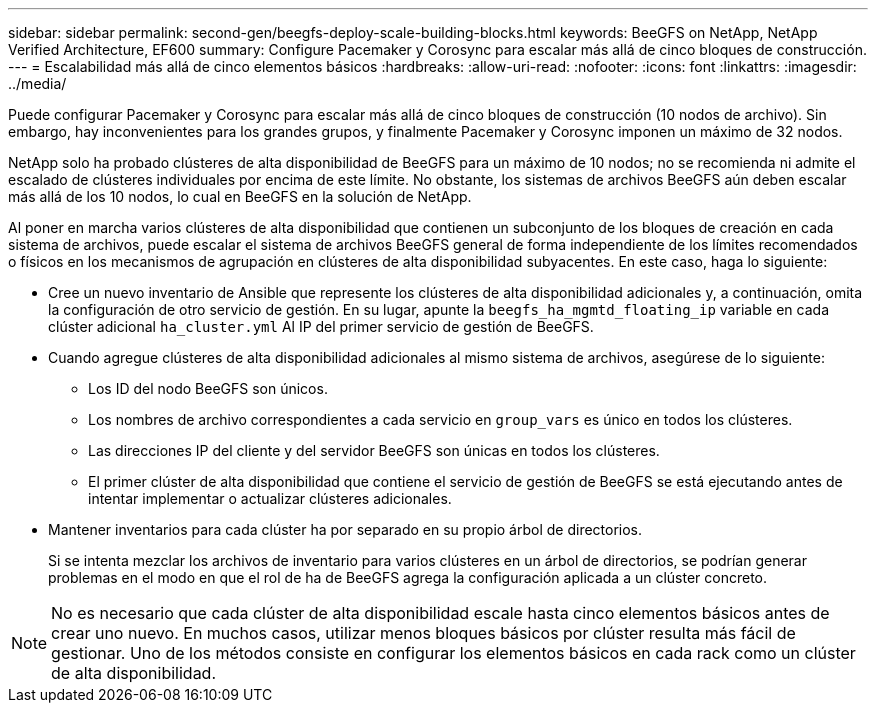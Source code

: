 ---
sidebar: sidebar 
permalink: second-gen/beegfs-deploy-scale-building-blocks.html 
keywords: BeeGFS on NetApp, NetApp Verified Architecture, EF600 
summary: Configure Pacemaker y Corosync para escalar más allá de cinco bloques de construcción. 
---
= Escalabilidad más allá de cinco elementos básicos
:hardbreaks:
:allow-uri-read: 
:nofooter: 
:icons: font
:linkattrs: 
:imagesdir: ../media/


[role="lead"]
Puede configurar Pacemaker y Corosync para escalar más allá de cinco bloques de construcción (10 nodos de archivo). Sin embargo, hay inconvenientes para los grandes grupos, y finalmente Pacemaker y Corosync imponen un máximo de 32 nodos.

NetApp solo ha probado clústeres de alta disponibilidad de BeeGFS para un máximo de 10 nodos; no se recomienda ni admite el escalado de clústeres individuales por encima de este límite. No obstante, los sistemas de archivos BeeGFS aún deben escalar más allá de los 10 nodos, lo cual en BeeGFS en la solución de NetApp.

Al poner en marcha varios clústeres de alta disponibilidad que contienen un subconjunto de los bloques de creación en cada sistema de archivos, puede escalar el sistema de archivos BeeGFS general de forma independiente de los límites recomendados o físicos en los mecanismos de agrupación en clústeres de alta disponibilidad subyacentes. En este caso, haga lo siguiente:

* Cree un nuevo inventario de Ansible que represente los clústeres de alta disponibilidad adicionales y, a continuación, omita la configuración de otro servicio de gestión. En su lugar, apunte la `beegfs_ha_mgmtd_floating_ip` variable en cada clúster adicional `ha_cluster.yml` Al IP del primer servicio de gestión de BeeGFS.
* Cuando agregue clústeres de alta disponibilidad adicionales al mismo sistema de archivos, asegúrese de lo siguiente:
+
** Los ID del nodo BeeGFS son únicos.
** Los nombres de archivo correspondientes a cada servicio en `group_vars` es único en todos los clústeres.
** Las direcciones IP del cliente y del servidor BeeGFS son únicas en todos los clústeres.
** El primer clúster de alta disponibilidad que contiene el servicio de gestión de BeeGFS se está ejecutando antes de intentar implementar o actualizar clústeres adicionales.


* Mantener inventarios para cada clúster ha por separado en su propio árbol de directorios.
+
Si se intenta mezclar los archivos de inventario para varios clústeres en un árbol de directorios, se podrían generar problemas en el modo en que el rol de ha de BeeGFS agrega la configuración aplicada a un clúster concreto.




NOTE: No es necesario que cada clúster de alta disponibilidad escale hasta cinco elementos básicos antes de crear uno nuevo. En muchos casos, utilizar menos bloques básicos por clúster resulta más fácil de gestionar. Uno de los métodos consiste en configurar los elementos básicos en cada rack como un clúster de alta disponibilidad.
